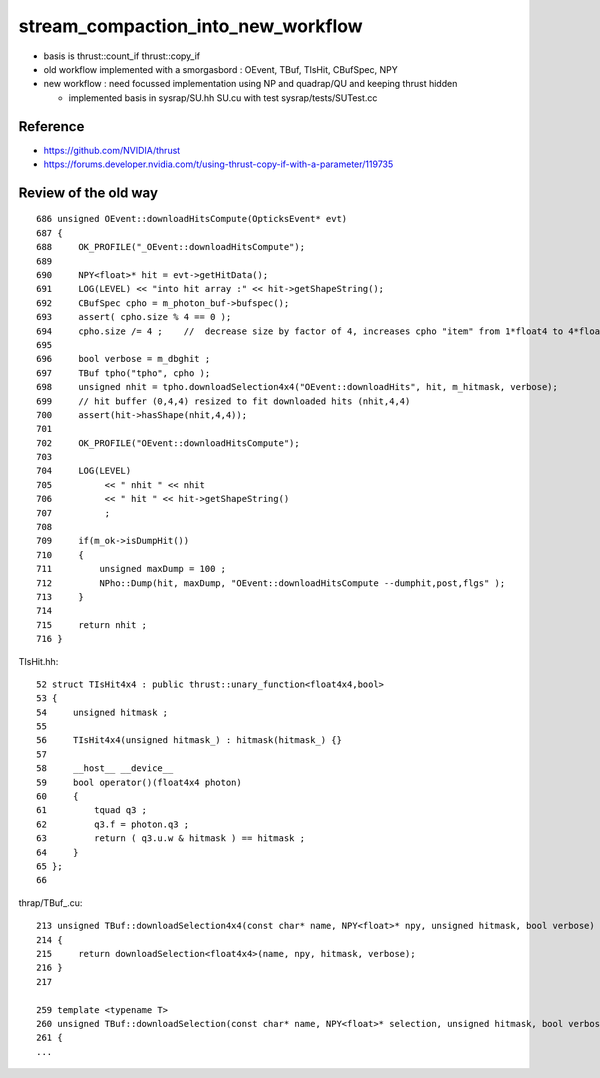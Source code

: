stream_compaction_into_new_workflow
=======================================

* basis is thrust::count_if thrust::copy_if
* old workflow implemented with a smorgasbord : OEvent, TBuf, TIsHit, CBufSpec, NPY
* new workflow : need focussed implementation using NP and quadrap/QU and keeping thrust hidden 

  * implemented basis in sysrap/SU.hh SU.cu with test sysrap/tests/SUTest.cc


Reference
------------

* https://github.com/NVIDIA/thrust
* https://forums.developer.nvidia.com/t/using-thrust-copy-if-with-a-parameter/119735


Review of the old way
------------------------

::

    686 unsigned OEvent::downloadHitsCompute(OpticksEvent* evt)
    687 {
    688     OK_PROFILE("_OEvent::downloadHitsCompute");
    689 
    690     NPY<float>* hit = evt->getHitData();
    691     LOG(LEVEL) << "into hit array :" << hit->getShapeString();
    692     CBufSpec cpho = m_photon_buf->bufspec();
    693     assert( cpho.size % 4 == 0 );
    694     cpho.size /= 4 ;    //  decrease size by factor of 4, increases cpho "item" from 1*float4 to 4*float4 
    695 
    696     bool verbose = m_dbghit ;
    697     TBuf tpho("tpho", cpho );
    698     unsigned nhit = tpho.downloadSelection4x4("OEvent::downloadHits", hit, m_hitmask, verbose);
    699     // hit buffer (0,4,4) resized to fit downloaded hits (nhit,4,4)
    700     assert(hit->hasShape(nhit,4,4));
    701 
    702     OK_PROFILE("OEvent::downloadHitsCompute");
    703 
    704     LOG(LEVEL)
    705          << " nhit " << nhit
    706          << " hit " << hit->getShapeString()
    707          ;
    708 
    709     if(m_ok->isDumpHit())
    710     {
    711         unsigned maxDump = 100 ;
    712         NPho::Dump(hit, maxDump, "OEvent::downloadHitsCompute --dumphit,post,flgs" );
    713     }
    714 
    715     return nhit ;
    716 }


TIsHit.hh::

     52 struct TIsHit4x4 : public thrust::unary_function<float4x4,bool>
     53 {
     54     unsigned hitmask ;
     55 
     56     TIsHit4x4(unsigned hitmask_) : hitmask(hitmask_) {}
     57 
     58     __host__ __device__
     59     bool operator()(float4x4 photon)
     60     {
     61         tquad q3 ;
     62         q3.f = photon.q3 ;
     63         return ( q3.u.w & hitmask ) == hitmask ;
     64     }
     65 };
     66 



thrap/TBuf_.cu::

    213 unsigned TBuf::downloadSelection4x4(const char* name, NPY<float>* npy, unsigned hitmask, bool verbose) const
    214 {
    215     return downloadSelection<float4x4>(name, npy, hitmask, verbose);
    216 }
    217 

    259 template <typename T>
    260 unsigned TBuf::downloadSelection(const char* name, NPY<float>* selection, unsigned hitmask, bool verbose) const
    261 {
    ...



